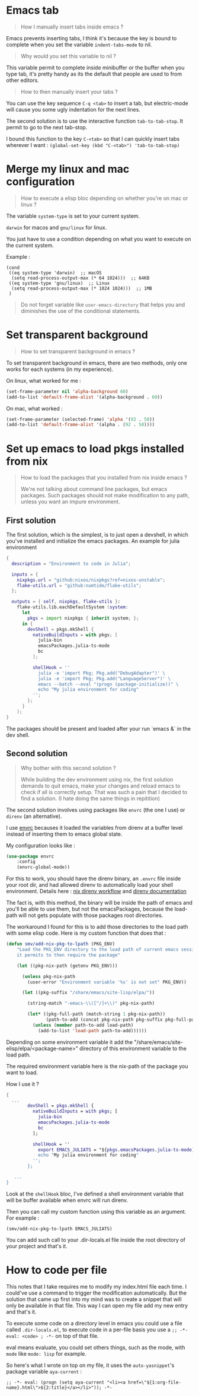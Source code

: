 * Emacs tab

#+begin_quote
How I manually insert tabs inside emacs ?
#+end_quote

Emacs prevents inserting tabs, I think it's because the key is bound to complete when you set the variable =indent-tabs-mode= to nil.

#+begin_quote
Why would you set this variable to nil ?
#+end_quote

This variable permit to complete inside minibuffer or the buffer when you type tab, it's pretty handy as its the default that people are used to from other editors.


#+begin_quote
How to then manually insert your tabs ?
#+end_quote

You can use the key sequence =C-q <tab>= to insert a tab, but electric-mode will cause you some ugly indentation for the next lines.

The second solution is to use the interactive function =tab-to-tab-stop=. It permit to go to the next tab-stop.

I bound this function to the key =C-<tab>= so that I can quickly insert tabs wherever I want :   ~(global-set-key (kbd "C-<tab>") 'tab-to-tab-stop)~


* Merge my linux and mac configuration

#+begin_quote
How to execute a elisp bloc depending on whether you're on mac or linux ?
#+end_quote


The variable =system-type= is set to your current system.

=darwin= for macos and =gnu/linux= for linux.

You just have to use a condition depending on what you want to execute on the current system.

Example :

#+begin_example
  (cond
   ((eq system-type 'darwin)  ;; macOS
    (setq read-process-output-max (* 64 1024)))  ;; 64KB
   ((eq system-type 'gnu/linux)  ;; Linux
    (setq read-process-output-max (* 1024 1024)))  ;; 1MB
   )
#+end_example


#+begin_quote
Do not forget variable like =user-emacs-directory= that helps you and diminishes the use of the conditional statements.
#+end_quote



* Set transparent background

#+begin_quote
How to set transparent background in emacs ?
#+end_quote


To set transparent background in emacs, there are two methods, only one works for each systems (in my experience).

On linux, what worked for me :
#+begin_src emacs-lisp
    (set-frame-parameter nil 'alpha-background 60)
    (add-to-list 'default-frame-alist '(alpha-background . 60))
#+end_src

On mac, what worked :
#+begin_src emacs-lisp
    (set-frame-parameter (selected-frame) 'alpha '(92 . 50))
    (add-to-list 'default-frame-alist '(alpha . (92 . 50))))
#+end_src


* Set up emacs to load pkgs installed from nix

#+begin_quote
How to load the packages that you installed from nix inside emacs ?

We're not talking about command line packages, but emacs packages. Such packages should not make modification to any path, unless you want an impure environment.
#+end_quote


** First solution

The first solution, which is the simplest, is to just open a devshell, in which you've installed and initialize the emacs packages. An example for julia environment


#+begin_src nix
{
  description = "Environment to code in Julia";
  
  inputs = {
    nixpkgs.url = "github:nixos/nixpkgs?ref=nixos-unstable";
    flake-utils.url = "github:numtide/flake-utils";
  };

  outputs = { self, nixpkgs, flake-utils }:
    flake-utils.lib.eachDefaultSystem (system:
      let 
        pkgs = import nixpkgs { inherit system; };
      in {
        devShell = pkgs.mkShell {
          nativeBuildInputs = with pkgs; [
            julia-bin
            emacsPackages.julia-ts-mode
            bc
          ];

          shellHook = ''
            julia -e 'import Pkg; Pkg.add("DebugAdapter")' \
            julia -e 'import Pkg; Pkg.add("LanguageServer")' \
            emacs --batch --eval "(progn (package-initialize))" \
            echo "My julia environment for coding"
          '';
        };
      }
    );
}
#+end_src

The packages should be present and loaded after your run `emacs &` in the dev shell.


** Second solution

#+begin_quote
Why bother with this second solution ?

While building the dev environment using nix, the first solution demands to quit emacs, make your changes and reload emacs to check if all is correctly setup. That was such a pain that I decided to find a solution. (I hate doing the same things in repitition)
#+end_quote


The second solution involves using packages like =envrc= (the one I use) or =direnv= (an alternative).

I use [[https://github.com/purcell/envrc][envrc]] becauses it loaded the variables from direnv at a buffer level instead of inserting them to emacs global state.

My configuration looks like :

#+begin_src emacs-lisp
(use-package envrc
    :config
    (envrc-global-mode))
#+end_src


For this to work, you should have the direnv binary, an =.envrc= file inside your root dir, and had allowed direnv to automatically load your shell environment. Details here :  [[https://nix.dev/guides/recipes/direnv.html][nix direnv workflow]] and [[https://direnv.net/][direnv documentation]]

 The fact is, with this method, the binary will be inside the path of emacs and you'll be able to use them, but not the emacsPackages, because the load-path will not gets populate with those packages root directories.

The workaround I found for this is to add those directories to the load path with some elisp code. Here is my custom function that does that :


#+begin_src emacs-lisp
(defun smv/add-nix-pkg-to-lpath (PKG_ENV)
    "Load the PKG_ENV directory to the load path of current emacs session
    it permits to then require the package"
    
    (let ((pkg-nix-path (getenv PKG_ENV)))

      (unless pkg-nix-path
        (user-error "Environment variable '%s' is not set" PKG_ENV))

      (let ((pkg-suffix "/share/emacs/site-lisp/elpa/"))
        
        (string-match "-emacs-\\([^/]+\\)" pkg-nix-path)
        
        (let* ((pkg-full-path (match-string 1 pkg-nix-path))
               (path-to-add (concat pkg-nix-path pkg-suffix pkg-full-path)))
          (unless (member path-to-add load-path)
            (add-to-list 'load-path path-to-add))))))
#+end_src


Depending on some environment variable it add the "/share/emacs/site-elisp/elpa/<package-name>" directory of this environment variable to the load path.

The required environment variable here is the nix-path of the package you want to load.

How I use it ?

#+begin_src nix
    {
      ...
            devShell = pkgs.mkShell {
              nativeBuildInputs = with pkgs; [
                julia-bin
                emacsPackages.julia-ts-mode
                bc
              ];

              shellHook = ''
                export EMACS_JULIATS = "${pkgs.emacsPackages.julia-ts-mode}"
                echo "My julia environment for coding"
              '';
            };
          
       ...
    }
#+end_src

Look at the =shellHook= bloc, I've defined a shell environment variable that will be buffer available when envrc will run direnv.

Then you can call my custom function using this variable as an argument. For example :

~(smv/add-nix-pkg-to-lpath EMACS_JULIATS)~

You can add such call to your .dir-locals.el file inside the root directory of your project and that's it.



* How to code per file

This notes that I take requires me to modify my index.html file each time. I could've use a command to trigger the modification automatically. But the solution that came up first into my mind was to create a snippet that will only be available in that file. This way I can open my file add my new entry and that's it.

To execute some code on a directory level in emacs you could use a file called =.dir-locals.el=, to execute code in a per-file basis you use a ~;; -*- eval: <code> ; -*-~ on top of that file.

eval means evaluate, you could set others things, such as the mode, with =mode= like ~mode: lisp~ for example.

So here's what I wrote on top on my file, it uses the =auto-yasnippet='s package variable =aya-current=  :

~;; -*- eval: (progn (setq aya-current "<li><a href=\"${1:org-file-name}.html\">${2:title}</a></li>")); -*-~
